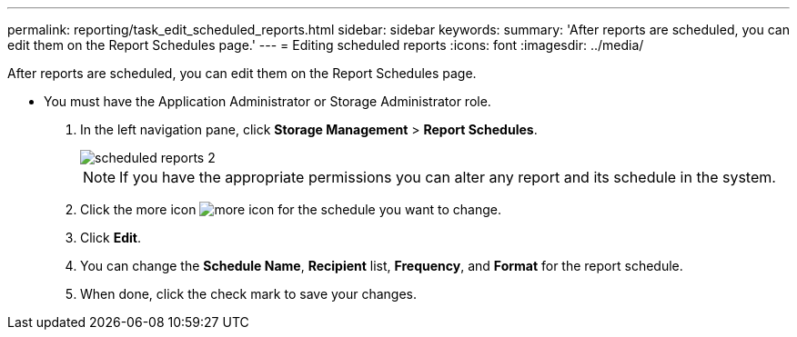 ---
permalink: reporting/task_edit_scheduled_reports.html
sidebar: sidebar
keywords: 
summary: 'After reports are scheduled, you can edit them on the Report Schedules page.'
---
= Editing scheduled reports
:icons: font
:imagesdir: ../media/

[.lead]
After reports are scheduled, you can edit them on the Report Schedules page.

* You must have the Application Administrator or Storage Administrator role.

. In the left navigation pane, click *Storage Management* > *Report Schedules*.
+
image::../media/scheduled_reports_2.gif[]
+
[NOTE]
====
If you have the appropriate permissions you can alter any report and its schedule in the system.
====

. Click the more icon image:../media/more_icon.gif[] for the schedule you want to change.
. Click *Edit*.
. You can change the *Schedule Name*, *Recipient* list, *Frequency*, and *Format* for the report schedule.
. When done, click the check mark to save your changes.
